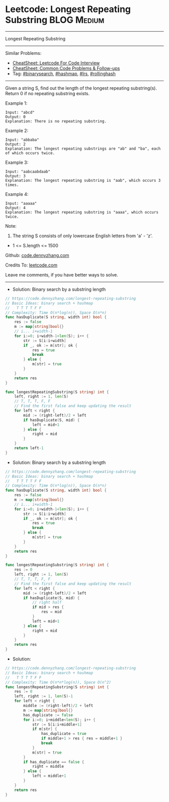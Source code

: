 * Leetcode: Longest Repeating Substring                          :BLOG:Medium:
#+STARTUP: showeverything
#+OPTIONS: toc:nil \n:t ^:nil creator:nil d:nil
:PROPERTIES:
:type:     binarysearch, hashmap, rollinghash
:END:
---------------------------------------------------------------------
Longest Repeating Substring
---------------------------------------------------------------------
#+BEGIN_HTML
<a href="https://github.com/dennyzhang/code.dennyzhang.com/tree/master/problems/longest-repeating-substring"><img align="right" width="200" height="183" src="https://www.dennyzhang.com/wp-content/uploads/denny/watermark/github.png" /></a>
#+END_HTML
Similar Problems:
- [[https://cheatsheet.dennyzhang.com/cheatsheet-leetcode-A4][CheatSheet: Leetcode For Code Interview]]
- [[https://cheatsheet.dennyzhang.com/cheatsheet-followup-A4][CheatSheet: Common Code Problems & Follow-ups]]
- Tag: [[https://code.dennyzhang.com/review-binarysearch][#binarysearch]], [[https://code.dennyzhang.com/review-hashmap][#hashmap]], [[https://code.dennyzhang.com/followup-lrs][#lrs]], [[https://code.dennyzhang.com/tag/rollinghash][#rollinghash]]
---------------------------------------------------------------------
Given a string S, find out the length of the longest repeating substring(s). Return 0 if no repeating substring exists.

Example 1:
#+BEGIN_EXAMPLE
Input: "abcd"
Output: 0
Explanation: There is no repeating substring.
#+END_EXAMPLE

Example 2:
#+BEGIN_EXAMPLE
Input: "abbaba"
Output: 2
Explanation: The longest repeating substrings are "ab" and "ba", each of which occurs twice.
#+END_EXAMPLE

Example 3:
#+BEGIN_EXAMPLE
Input: "aabcaabdaab"
Output: 3
Explanation: The longest repeating substring is "aab", which occurs 3 times.
#+END_EXAMPLE

Example 4:
#+BEGIN_EXAMPLE
Input: "aaaaa"
Output: 4
Explanation: The longest repeating substring is "aaaa", which occurs twice.
#+END_EXAMPLE
 
Note:

1. The string S consists of only lowercase English letters from 'a' - 'z'.
- 1 <= S.length <= 1500

Github: [[https://github.com/dennyzhang/code.dennyzhang.com/tree/master/problems/longest-repeating-substring][code.dennyzhang.com]]

Credits To: [[https://leetcode.com/problems/longest-repeating-substring/description/][leetcode.com]]

Leave me comments, if you have better ways to solve.
---------------------------------------------------------------------
- Solution: Binary search by a substring length

#+BEGIN_SRC go
// https://code.dennyzhang.com/longest-repeating-substring
// Basic Ideas: binary search + hashmap
//   T T T T F F
// Complexity: Time O(n*log(n)), Space O(n*n)
func hasDuplicate(S string, width int) bool {
    res := false
    m := map[string]bool{}
    // i... i+width-1 
    for i:=0; i+width-1<len(S); i++ {
        str := S[i:i+width]
        if _, ok := m[str]; ok {
            res = true
            break
        } else {
            m[str] = true
        }
    }
    return res
}

func longestRepeatingSubstring(S string) int {
    left, right := 1, len(S)
    // T, T, T, F, F
    // Find the first false and keep updating the result
    for left < right {
        mid := (right-left)/2 + left
        if hasDuplicate(S, mid) {
            left = mid+1
        } else {
            right = mid
        }
    }
    return left-1
}
#+END_SRC

- Solution: Binary search by a substring length

#+BEGIN_SRC go
// https://code.dennyzhang.com/longest-repeating-substring
// Basic Ideas: binary search + hashmap
//   T T T T F F
// Complexity: Time O(n*log(n)), Space O(n*n)
func hasDuplicate(S string, width int) bool {
    res := false
    m := map[string]bool{}
    // i... i+width-1 
    for i:=0; i+width-1<len(S); i++ {
        str := S[i:i+width]
        if _, ok := m[str]; ok {
            res = true
            break
        } else {
            m[str] = true
        }
    }
    return res
}

func longestRepeatingSubstring(S string) int {
    res := 0
    left, right := 1, len(S)
    // T, T, T, F, F
    // Find the first false and keep updating the result
    for left < right {
        mid := (right-left)/2 + left
        if hasDuplicate(S, mid) {
            // right half
            if mid > res {
                res = mid
            }
            left = mid+1
        } else {
            right = mid
        }
    }
    return res
}

#+END_SRC

- Solution:

#+BEGIN_SRC go
// https://code.dennyzhang.com/longest-repeating-substring
// Basic Ideas: binary search + hashmap
//   T T T T F F
// Complexity: Time O(n*n*log(n)), Space O(n^2)
func longestRepeatingSubstring(S string) int {
    res := 0
    left, right := 1, len(S)-1
    for left < right {
        middle := (right-left)/2 + left
        m := map[string]bool{}
        has_duplicate := false
        for i:=0; i+middle<len(S); i++ {
            str := S[i:i+middle+1]
            if m[str] {
                has_duplicate = true
                if middle+1 > res { res = middle+1 }
                break
            }
            m[str] = true
        }
        if has_duplicate == false {
            right = middle
        } else {
            left = middle+1
        }
    }
    return res
}
#+END_SRC

#+BEGIN_HTML
<div style="overflow: hidden;">
<div style="float: left; padding: 5px"> <a href="https://www.linkedin.com/in/dennyzhang001"><img src="https://www.dennyzhang.com/wp-content/uploads/sns/linkedin.png" alt="linkedin" /></a></div>
<div style="float: left; padding: 5px"><a href="https://github.com/dennyzhang"><img src="https://www.dennyzhang.com/wp-content/uploads/sns/github.png" alt="github" /></a></div>
<div style="float: left; padding: 5px"><a href="https://www.dennyzhang.com/slack" target="_blank" rel="nofollow"><img src="https://www.dennyzhang.com/wp-content/uploads/sns/slack.png" alt="slack"/></a></div>
</div>
#+END_HTML
